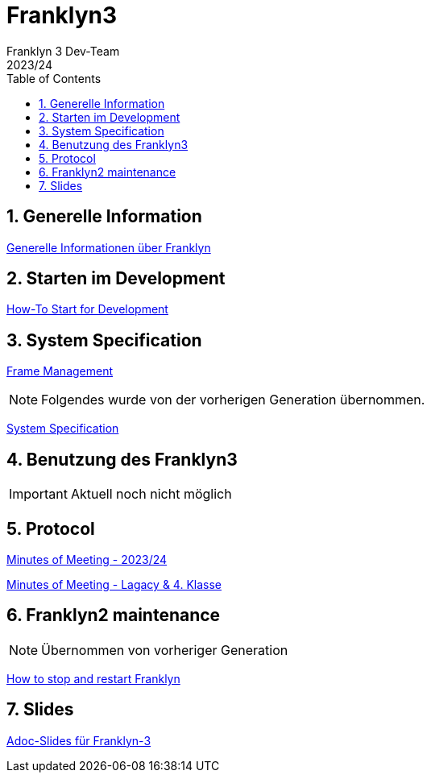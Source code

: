= Franklyn3
Franklyn 3 Dev-Team
2023/24
ifndef::imagesdir[:imagesdir: images]
:sourcedir: ../src/main/java
:icons: font
:sectnums:    // Nummerierung der Überschriften / section numbering
:toc: left

//Need this blank line after ifdef, don't know why...
ifdef::backend-html5[]

// print the toc here (not at the default position)
//toc::[]

== Generelle Information

<<./asciidocs/general-information.adoc#, Generelle Informationen über Franklyn>>

== Starten im Development

<<./asciidocs/HowTo.adoc#, How-To Start for Development>>

== System Specification

<<./asciidocs/technology-architecture/frame-types.adoc#, Frame Management >>


NOTE: Folgendes wurde von der vorherigen Generation übernommen.

<<./asciidocs/system-specification.adoc#, System Specification>>


== Benutzung des Franklyn3

IMPORTANT: Aktuell noch nicht möglich

//<<./asciidocs/startfranklyn3.adoc#, How-To Start Franklyn3>>

== Protocol

<<./asciidocs/minutes-of-meeting-legacy.adoc#, Minutes of Meeting - 2023/24>>

<<./asciidocs/minutes-of-meeting-legacy.adoc#, Minutes of Meeting - Lagacy & 4. Klasse>>

== Franklyn2 maintenance

NOTE: Übernommen von vorheriger Generation

<<./asciidocs/stop-restart-franklyn.adoc#, How to stop and restart Franklyn>>


== Slides

https://htl-leonding-project.github.io/franklyn-quarkus/slides/#/[Adoc-Slides für Franklyn-3]



